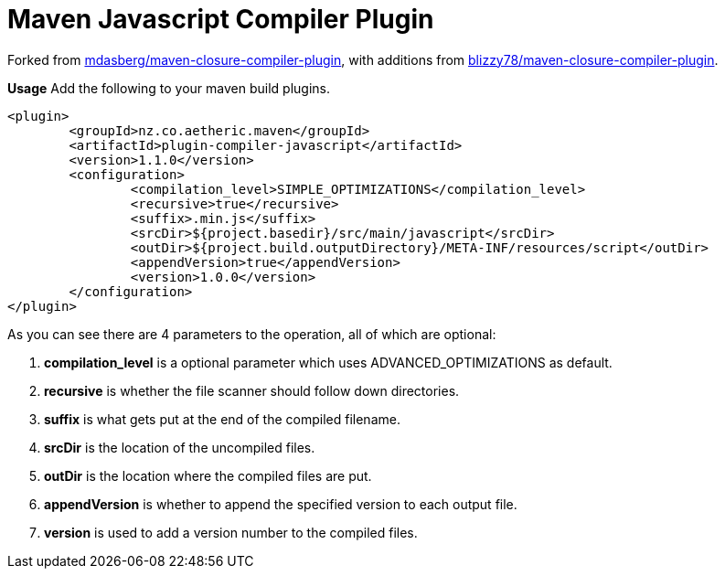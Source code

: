 Maven Javascript Compiler Plugin
================================

Forked from https://github.com/mdasberg/maven-closure-compiler-plugin[mdasberg/maven-closure-compiler-plugin], with
additions from https://github.com/blizzy78/maven-closure-compiler-plugin[blizzy78/maven-closure-compiler-plugin].

**Usage**   
Add the following to your maven build plugins.

```XML
<plugin>
	<groupId>nz.co.aetheric.maven</groupId>
	<artifactId>plugin-compiler-javascript</artifactId>
	<version>1.1.0</version>
	<configuration>
		<compilation_level>SIMPLE_OPTIMIZATIONS</compilation_level>
		<recursive>true</recursive>
		<suffix>.min.js</suffix>
		<srcDir>${project.basedir}/src/main/javascript</srcDir>
		<outDir>${project.build.outputDirectory}/META-INF/resources/script</outDir>
		<appendVersion>true</appendVersion>
		<version>1.0.0</version>
	</configuration>
</plugin>
```

As you can see there are 4 parameters to the operation, all of which are optional:

1. *compilation_level* is a optional parameter which uses ADVANCED_OPTIMIZATIONS as default.
2. *recursive* is whether the file scanner should follow down directories.
3. *suffix* is what gets put at the end of the compiled filename.
2. *srcDir* is the location of the uncompiled files.
3. *outDir* is the location where the compiled files are put.
4. *appendVersion* is whether to append the specified version to each output file.
4. *version* is used to add a version number to the compiled files.
